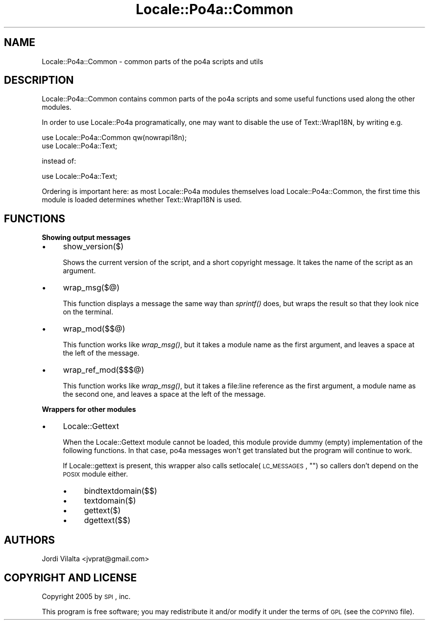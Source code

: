 .\" Automatically generated by Pod::Man 2.16 (Pod::Simple 3.13)
.\"
.\" Standard preamble:
.\" ========================================================================
.de Sh \" Subsection heading
.br
.if t .Sp
.ne 5
.PP
\fB\\$1\fR
.PP
..
.de Sp \" Vertical space (when we can't use .PP)
.if t .sp .5v
.if n .sp
..
.de Vb \" Begin verbatim text
.ft CW
.nf
.ne \\$1
..
.de Ve \" End verbatim text
.ft R
.fi
..
.\" Set up some character translations and predefined strings.  \*(-- will
.\" give an unbreakable dash, \*(PI will give pi, \*(L" will give a left
.\" double quote, and \*(R" will give a right double quote.  \*(C+ will
.\" give a nicer C++.  Capital omega is used to do unbreakable dashes and
.\" therefore won't be available.  \*(C` and \*(C' expand to `' in nroff,
.\" nothing in troff, for use with C<>.
.tr \(*W-
.ds C+ C\v'-.1v'\h'-1p'\s-2+\h'-1p'+\s0\v'.1v'\h'-1p'
.ie n \{\
.    ds -- \(*W-
.    ds PI pi
.    if (\n(.H=4u)&(1m=24u) .ds -- \(*W\h'-12u'\(*W\h'-12u'-\" diablo 10 pitch
.    if (\n(.H=4u)&(1m=20u) .ds -- \(*W\h'-12u'\(*W\h'-8u'-\"  diablo 12 pitch
.    ds L" ""
.    ds R" ""
.    ds C` ""
.    ds C' ""
'br\}
.el\{\
.    ds -- \|\(em\|
.    ds PI \(*p
.    ds L" ``
.    ds R" ''
'br\}
.\"
.\" Escape single quotes in literal strings from groff's Unicode transform.
.ie \n(.g .ds Aq \(aq
.el       .ds Aq '
.\"
.\" If the F register is turned on, we'll generate index entries on stderr for
.\" titles (.TH), headers (.SH), subsections (.Sh), items (.Ip), and index
.\" entries marked with X<> in POD.  Of course, you'll have to process the
.\" output yourself in some meaningful fashion.
.ie \nF \{\
.    de IX
.    tm Index:\\$1\t\\n%\t"\\$2"
..
.    nr % 0
.    rr F
.\}
.el \{\
.    de IX
..
.\}
.\"
.\" Accent mark definitions (@(#)ms.acc 1.5 88/02/08 SMI; from UCB 4.2).
.\" Fear.  Run.  Save yourself.  No user-serviceable parts.
.    \" fudge factors for nroff and troff
.if n \{\
.    ds #H 0
.    ds #V .8m
.    ds #F .3m
.    ds #[ \f1
.    ds #] \fP
.\}
.if t \{\
.    ds #H ((1u-(\\\\n(.fu%2u))*.13m)
.    ds #V .6m
.    ds #F 0
.    ds #[ \&
.    ds #] \&
.\}
.    \" simple accents for nroff and troff
.if n \{\
.    ds ' \&
.    ds ` \&
.    ds ^ \&
.    ds , \&
.    ds ~ ~
.    ds /
.\}
.if t \{\
.    ds ' \\k:\h'-(\\n(.wu*8/10-\*(#H)'\'\h"|\\n:u"
.    ds ` \\k:\h'-(\\n(.wu*8/10-\*(#H)'\`\h'|\\n:u'
.    ds ^ \\k:\h'-(\\n(.wu*10/11-\*(#H)'^\h'|\\n:u'
.    ds , \\k:\h'-(\\n(.wu*8/10)',\h'|\\n:u'
.    ds ~ \\k:\h'-(\\n(.wu-\*(#H-.1m)'~\h'|\\n:u'
.    ds / \\k:\h'-(\\n(.wu*8/10-\*(#H)'\z\(sl\h'|\\n:u'
.\}
.    \" troff and (daisy-wheel) nroff accents
.ds : \\k:\h'-(\\n(.wu*8/10-\*(#H+.1m+\*(#F)'\v'-\*(#V'\z.\h'.2m+\*(#F'.\h'|\\n:u'\v'\*(#V'
.ds 8 \h'\*(#H'\(*b\h'-\*(#H'
.ds o \\k:\h'-(\\n(.wu+\w'\(de'u-\*(#H)/2u'\v'-.3n'\*(#[\z\(de\v'.3n'\h'|\\n:u'\*(#]
.ds d- \h'\*(#H'\(pd\h'-\w'~'u'\v'-.25m'\f2\(hy\fP\v'.25m'\h'-\*(#H'
.ds D- D\\k:\h'-\w'D'u'\v'-.11m'\z\(hy\v'.11m'\h'|\\n:u'
.ds th \*(#[\v'.3m'\s+1I\s-1\v'-.3m'\h'-(\w'I'u*2/3)'\s-1o\s+1\*(#]
.ds Th \*(#[\s+2I\s-2\h'-\w'I'u*3/5'\v'-.3m'o\v'.3m'\*(#]
.ds ae a\h'-(\w'a'u*4/10)'e
.ds Ae A\h'-(\w'A'u*4/10)'E
.    \" corrections for vroff
.if v .ds ~ \\k:\h'-(\\n(.wu*9/10-\*(#H)'\s-2\u~\d\s+2\h'|\\n:u'
.if v .ds ^ \\k:\h'-(\\n(.wu*10/11-\*(#H)'\v'-.4m'^\v'.4m'\h'|\\n:u'
.    \" for low resolution devices (crt and lpr)
.if \n(.H>23 .if \n(.V>19 \
\{\
.    ds : e
.    ds 8 ss
.    ds o a
.    ds d- d\h'-1'\(ga
.    ds D- D\h'-1'\(hy
.    ds th \o'bp'
.    ds Th \o'LP'
.    ds ae ae
.    ds Ae AE
.\}
.rm #[ #] #H #V #F C
.\" ========================================================================
.\"
.IX Title "Locale::Po4a::Common 3"
.TH Locale::Po4a::Common 3 "2015-01-23" "perl v5.10.0" "User Contributed Perl Documentation"
.\" For nroff, turn off justification.  Always turn off hyphenation; it makes
.\" way too many mistakes in technical documents.
.if n .ad l
.nh
.SH "NAME"
Locale::Po4a::Common \- common parts of the po4a scripts and utils
.SH "DESCRIPTION"
.IX Header "DESCRIPTION"
Locale::Po4a::Common contains common parts of the po4a scripts and some useful
functions used along the other modules.
.PP
In order to use Locale::Po4a programatically, one may want to disable
the use of Text::WrapI18N, by writing e.g.
.PP
.Vb 2
\&    use Locale::Po4a::Common qw(nowrapi18n);
\&    use Locale::Po4a::Text;
.Ve
.PP
instead of:
.PP
.Vb 1
\&    use Locale::Po4a::Text;
.Ve
.PP
Ordering is important here: as most Locale::Po4a modules themselves
load Locale::Po4a::Common, the first time this module is loaded
determines whether Text::WrapI18N is used.
.SH "FUNCTIONS"
.IX Header "FUNCTIONS"
.Sh "Showing output messages"
.IX Subsection "Showing output messages"
.IP "\(bu" 4
show_version($)
.Sp
Shows the current version of the script, and a short copyright message. It
takes the name of the script as an argument.
.IP "\(bu" 4
wrap_msg($@)
.Sp
This function displays a message the same way than \fIsprintf()\fR does, but wraps
the result so that they look nice on the terminal.
.IP "\(bu" 4
wrap_mod($$@)
.Sp
This function works like \fIwrap_msg()\fR, but it takes a module name as the first
argument, and leaves a space at the left of the message.
.IP "\(bu" 4
wrap_ref_mod($$$@)
.Sp
This function works like \fIwrap_msg()\fR, but it takes a file:line reference as the
first argument, a module name as the second one, and leaves a space at the left
of the message.
.Sh "Wrappers for other modules"
.IX Subsection "Wrappers for other modules"
.IP "\(bu" 4
Locale::Gettext
.Sp
When the Locale::Gettext module cannot be loaded, this module provide dummy
(empty) implementation of the following functions. In that case, po4a
messages won't get translated but the program will continue to work.
.Sp
If Locale::gettext is present, this wrapper also calls
setlocale(\s-1LC_MESSAGES\s0, "") so callers don't depend on the \s-1POSIX\s0 module
either.
.RS 4
.IP "\(bu" 4
bindtextdomain($$)
.IP "\(bu" 4
textdomain($)
.IP "\(bu" 4
gettext($)
.IP "\(bu" 4
dgettext($$)
.RE
.RS 4
.RE
.SH "AUTHORS"
.IX Header "AUTHORS"
.Vb 1
\& Jordi Vilalta <jvprat@gmail.com>
.Ve
.SH "COPYRIGHT AND LICENSE"
.IX Header "COPYRIGHT AND LICENSE"
Copyright 2005 by \s-1SPI\s0, inc.
.PP
This program is free software; you may redistribute it and/or modify it
under the terms of \s-1GPL\s0 (see the \s-1COPYING\s0 file).
